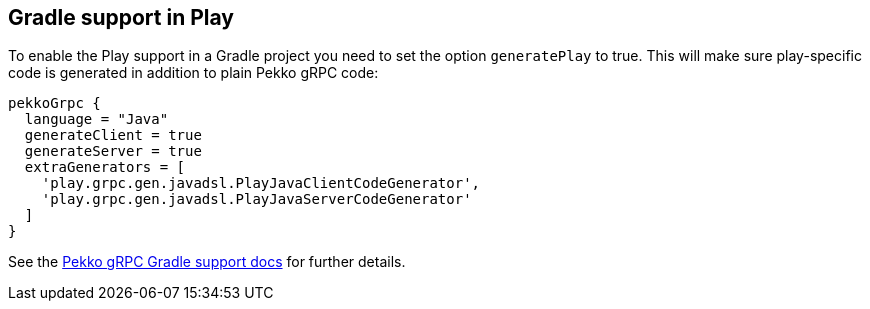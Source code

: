 == Gradle support in Play

To enable the Play support in a Gradle project you need to set the option `generatePlay` to true.
This will make sure play-specific code is generated in addition to plain Pekko gRPC code:

[,groovy]
----
pekkoGrpc {
  language = "Java"
  generateClient = true
  generateServer = true
  extraGenerators = [
    'play.grpc.gen.javadsl.PlayJavaClientCodeGenerator',
    'play.grpc.gen.javadsl.PlayJavaServerCodeGenerator'
  ]
}
----

See the https://pekko.apache.org/docs/pekko-grpc/current/buildtools/gradle.html[Pekko gRPC Gradle support docs] for further details.
